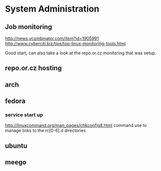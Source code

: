 * System Administration
** Job monitoring
http://news.ycombinator.com/item?id=1905991
http://www.cyberciti.biz/tips/top-linux-monitoring-tools.html

Good start, can also take a look at the repo.or.cz monitoring that was
setup.
** repo.or.cz hosting
** arch
** fedora
*** service start up
http://linuxcommand.org/man_pages/chkconfig8.html
command use to manage links to the rc[0-6].d directories
** ubuntu
** meego
